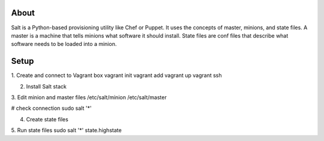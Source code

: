 About
-----
Salt is a Python-based provisioning utility like Chef or Puppet. It uses the concepts of master, minions, and state files. 
A master is a machine that tells minions what software it should install. State files are conf files that describe what software 
needs to be loaded into a minion.

Setup
-----
1. Create and connect to Vagrant box
vagrant init
vagrant add 
vagrant up
vagrant ssh

2. Install Salt stack

3. Edit minion and master files
/etc/salt/minion
/etc/salt/master

# check connection
sudo salt '*' 

4. Create state files

5. Run state files
sudo salt '*' state.highstate
